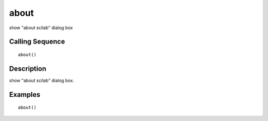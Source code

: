


about
=====

show "about scilab" dialog box



Calling Sequence
~~~~~~~~~~~~~~~~


::

    about()




Description
~~~~~~~~~~~

show "about scilab" dialog box.



Examples
~~~~~~~~


::

    about()




